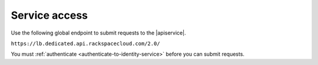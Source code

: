 .. _service-access-endpoints:

==============
Service access
==============

Use the following global endpoint to submit requests to the |apiservice|.

``https://lb.dedicated.api.rackspacecloud.com/2.0/``

You must :ref:`authenticate <authenticate-to-identity-service>` before you
can submit requests.

.. _About regions: http://www.rackspace.com/knowledge_center/article/about-regions
